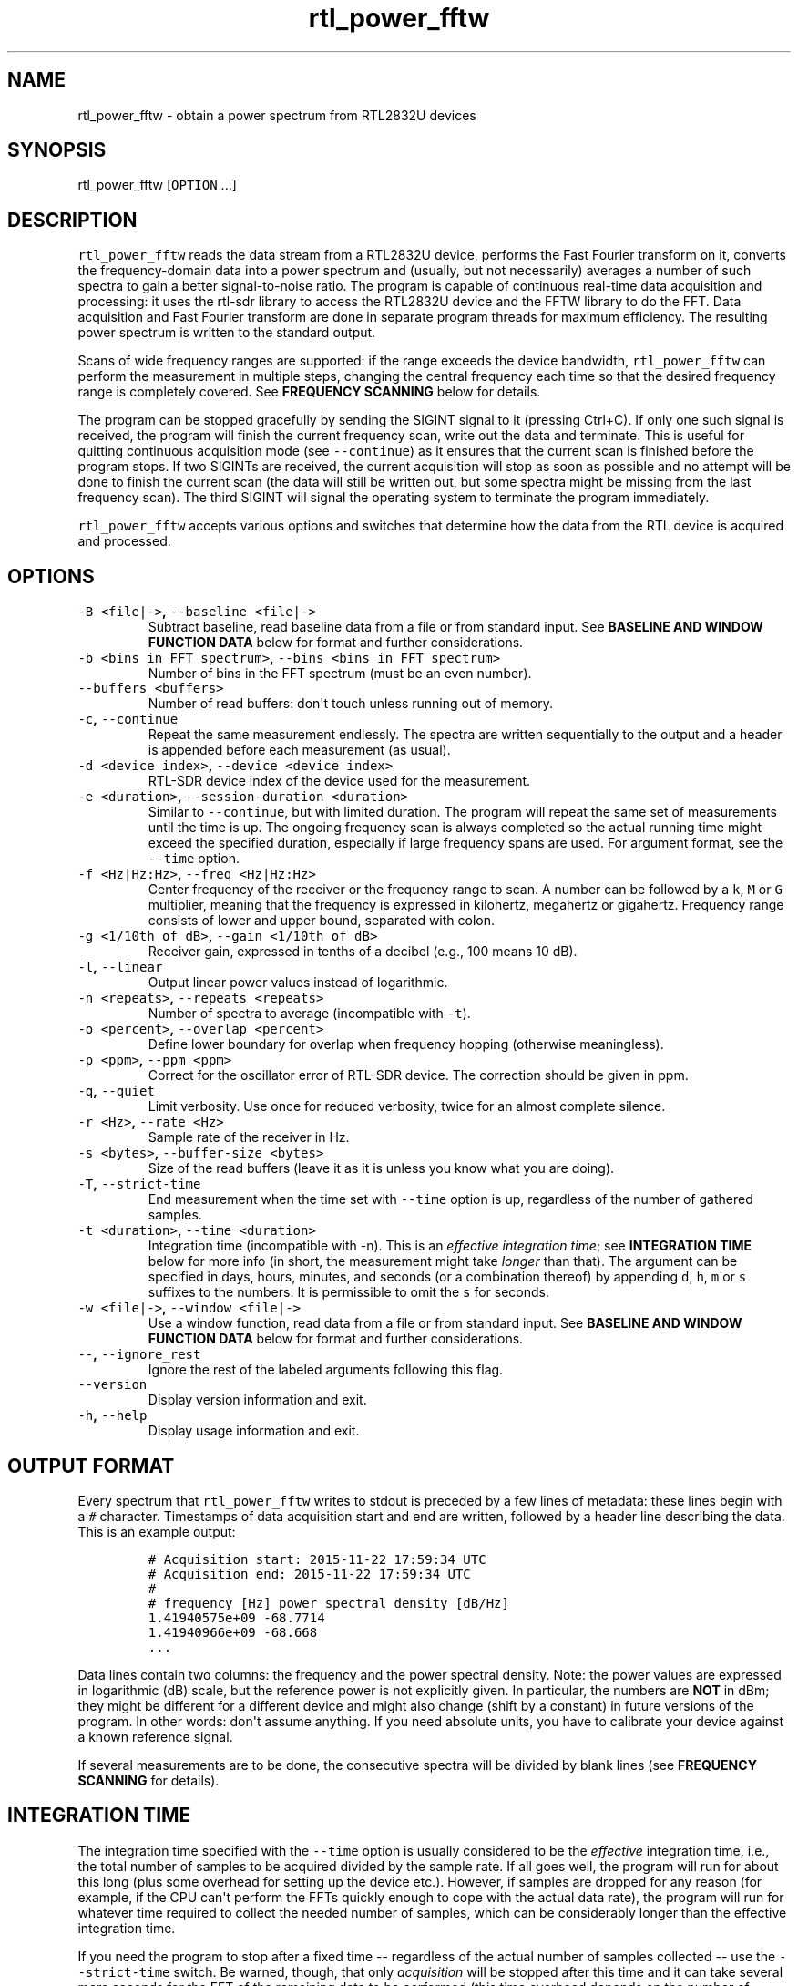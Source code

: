 .TH "rtl_power_fftw" "1" "" "" ""
.SH NAME
.PP
rtl_power_fftw \- obtain a power spectrum from RTL2832U devices
.SH SYNOPSIS
.PP
rtl_power_fftw [\f[C]OPTION\f[] ...]
.SH DESCRIPTION
.PP
\f[C]rtl_power_fftw\f[] reads the data stream from a RTL2832U device,
performs the Fast Fourier transform on it, converts the
frequency\-domain data into a power spectrum and (usually, but not
necessarily) averages a number of such spectra to gain a better
signal\-to\-noise ratio.
The program is capable of continuous real\-time data acquisition and
processing: it uses the rtl\-sdr library to access the RTL2832U device
and the FFTW library to do the FFT.
Data acquisition and Fast Fourier transform are done in separate program
threads for maximum efficiency.
The resulting power spectrum is written to the standard output.
.PP
Scans of wide frequency ranges are supported: if the range exceeds the
device bandwidth, \f[C]rtl_power_fftw\f[] can perform the measurement in
multiple steps, changing the central frequency each time so that the
desired frequency range is completely covered.
See \f[B]FREQUENCY SCANNING\f[] below for details.
.PP
The program can be stopped gracefully by sending the SIGINT signal to it
(pressing Ctrl+C).
If only one such signal is received, the program will finish the current
frequency scan, write out the data and terminate.
This is useful for quitting continuous acquisition mode (see
\f[C]\-\-continue\f[]) as it ensures that the current scan is finished
before the program stops.
If two SIGINTs are received, the current acquisition will stop as soon
as possible and no attempt will be done to finish the current scan (the
data will still be written out, but some spectra might be missing from
the last frequency scan).
The third SIGINT will signal the operating system to terminate the
program immediately.
.PP
\f[C]rtl_power_fftw\f[] accepts various options and switches that
determine how the data from the RTL device is acquired and processed.
.SH OPTIONS
.TP
.B \f[C]\-B\ <file|\->\f[], \f[C]\-\-baseline\ <file|\->\f[]
Subtract baseline, read baseline data from a file or from standard
input.
See \f[B]BASELINE AND WINDOW FUNCTION DATA\f[] below for format and
further considerations.
.RS
.RE
.TP
.B \f[C]\-b\ <bins\ in\ FFT\ spectrum>\f[], \f[C]\-\-bins\ <bins\ in\ FFT\ spectrum>\f[]
Number of bins in the FFT spectrum (must be an even number).
.RS
.RE
.TP
.B \f[C]\-\-buffers\ <buffers>\f[]
Number of read buffers: don\[aq]t touch unless running out of memory.
.RS
.RE
.TP
.B \f[C]\-c\f[], \f[C]\-\-continue\f[]
Repeat the same measurement endlessly.
The spectra are written sequentially to the output and a header is
appended before each measurement (as usual).
.RS
.RE
.TP
.B \f[C]\-d\ <device\ index>\f[], \f[C]\-\-device\ <device\ index>\f[]
RTL\-SDR device index of the device used for the measurement.
.RS
.RE
.TP
.B \f[C]\-e\ <duration>\f[], \f[C]\-\-session\-duration\ <duration>\f[]
Similar to \f[C]\-\-continue\f[], but with limited duration.
The program will repeat the same set of measurements until the time is
up.
The ongoing frequency scan is always completed so the actual running
time might exceed the specified duration, especially if large frequency
spans are used.
For argument format, see the \f[C]\-\-time\f[] option.
.RS
.RE
.TP
.B \f[C]\-f\ <Hz|Hz:Hz>\f[], \f[C]\-\-freq\ <Hz|Hz:Hz>\f[]
Center frequency of the receiver or the frequency range to scan.
A number can be followed by a \f[C]k\f[], \f[C]M\f[] or \f[C]G\f[]
multiplier, meaning that the frequency is expressed in kilohertz,
megahertz or gigahertz.
Frequency range consists of lower and upper bound, separated with colon.
.RS
.RE
.TP
.B \f[C]\-g\ <1/10th\ of\ dB>\f[], \f[C]\-\-gain\ <1/10th\ of\ dB>\f[]
Receiver gain, expressed in tenths of a decibel (e.g., 100 means 10 dB).
.RS
.RE
.TP
.B \f[C]\-l\f[], \f[C]\-\-linear\f[]
Output linear power values instead of logarithmic.
.RS
.RE
.TP
.B \f[C]\-n\ <repeats>\f[], \f[C]\-\-repeats\ <repeats>\f[]
Number of spectra to average (incompatible with \f[C]\-t\f[]).
.RS
.RE
.TP
.B \f[C]\-o\ <percent>\f[], \f[C]\-\-overlap\ <percent>\f[]
Define lower boundary for overlap when frequency hopping (otherwise
meaningless).
.RS
.RE
.TP
.B \f[C]\-p\ <ppm>\f[], \f[C]\-\-ppm\ <ppm>\f[]
Correct for the oscillator error of RTL\-SDR device.
The correction should be given in ppm.
.RS
.RE
.TP
.B \f[C]\-q\f[], \f[C]\-\-quiet\f[]
Limit verbosity.
Use once for reduced verbosity, twice for an almost complete silence.
.RS
.RE
.TP
.B \f[C]\-r\ <Hz>\f[], \f[C]\-\-rate\ <Hz>\f[]
Sample rate of the receiver in Hz.
.RS
.RE
.TP
.B \f[C]\-s\ <bytes>\f[], \f[C]\-\-buffer\-size\ <bytes>\f[]
Size of the read buffers (leave it as it is unless you know what you are
doing).
.RS
.RE
.TP
.B \f[C]\-T\f[], \f[C]\-\-strict\-time\f[]
End measurement when the time set with \f[C]\-\-time\f[] option is up,
regardless of the number of gathered samples.
.RS
.RE
.TP
.B \f[C]\-t\ <duration>\f[], \f[C]\-\-time\ <duration>\f[]
Integration time (incompatible with \-n).
This is an \f[I]effective integration time\f[]; see \f[B]INTEGRATION
TIME\f[] below for more info (in short, the measurement might take
\f[I]longer\f[] than that).
The argument can be specified in days, hours, minutes, and seconds (or a
combination thereof) by appending \f[C]d\f[], \f[C]h\f[], \f[C]m\f[] or
\f[C]s\f[] suffixes to the numbers.
It is permissible to omit the \f[C]s\f[] for seconds.
.RS
.RE
.TP
.B \f[C]\-w\ <file|\->\f[], \f[C]\-\-window\ <file|\->\f[]
Use a window function, read data from a file or from standard input.
See \f[B]BASELINE AND WINDOW FUNCTION DATA\f[] below for format and
further considerations.
.RS
.RE
.TP
.B \f[C]\-\-\f[], \f[C]\-\-ignore_rest\f[]
Ignore the rest of the labeled arguments following this flag.
.RS
.RE
.TP
.B \f[C]\-\-version\f[]
Display version information and exit.
.RS
.RE
.TP
.B \f[C]\-h\f[], \f[C]\-\-help\f[]
Display usage information and exit.
.RS
.RE
.SH OUTPUT FORMAT
.PP
Every spectrum that \f[C]rtl_power_fftw\f[] writes to stdout is preceded
by a few lines of metadata: these lines begin with a \f[C]#\f[]
character.
Timestamps of data acquisition start and end are written, followed by a
header line describing the data.
This is an example output:
.IP
.nf
\f[C]
#\ Acquisition\ start:\ 2015\-11\-22\ 17:59:34\ UTC
#\ Acquisition\ end:\ 2015\-11\-22\ 17:59:34\ UTC
#
#\ frequency\ [Hz]\ power\ spectral\ density\ [dB/Hz]
1.41940575e+09\ \-68.7714
1.41940966e+09\ \-68.668
\&...
\f[]
.fi
.PP
Data lines contain two columns: the frequency and the power spectral
density.
Note: the power values are expressed in logarithmic (dB) scale, but the
reference power is not explicitly given.
In particular, the numbers are \f[B]NOT\f[] in dBm; they might be
different for a different device and might also change (shift by a
constant) in future versions of the program.
In other words: don\[aq]t assume anything.
If you need absolute units, you have to calibrate your device against a
known reference signal.
.PP
If several measurements are to be done, the consecutive spectra will be
divided by blank lines (see \f[B]FREQUENCY SCANNING\f[] for details).
.SH INTEGRATION TIME
.PP
The integration time specified with the \f[C]\-\-time\f[] option is
usually considered to be the \f[I]effective\f[] integration time, i.e.,
the total number of samples to be acquired divided by the sample rate.
If all goes well, the program will run for about this long (plus some
overhead for setting up the device etc.).
However, if samples are dropped for any reason (for example, if the CPU
can\[aq]t perform the FFTs quickly enough to cope with the actual data
rate), the program will run for whatever time required to collect the
needed number of samples, which can be considerably longer than the
effective integration time.
.PP
If you need the program to stop after a fixed time \-\- regardless of
the actual number of samples collected \-\- use the
\f[C]\-\-strict\-time\f[] switch.
Be warned, though, that only \f[I]acquisition\f[] will be stopped after
this time and it can take several more seconds for the FFT of the
remaining data to be performed (this time overhead depends on the number
of buffers used, see \f[B]BUFFERING\f[] below).
.SH FREQUENCY SCANNING
.PP
If the frequency span is too large to be contained within a single
measurement (i.e., it exceeds the device bandwidth),
\f[C]rtl_power_fftw\f[] will divide it into several consecutive
measurements.
.PP
Of course, this raises a question: how to go about fitting several
fixed\-width (one device bandwidth) measurements into an arbitrary
range?
One could go for non\-overlapping measurements, which yields data that
is monotonously increasing in frequency, but then the whole scan might
need to start \f[I]below\f[] the lowest requested frequency, or end
\f[I]above\f[] the highest requested frequency, or even both.
Even worse, these extended ranges could happen to contain frequencies
not accepted by the device.
Another approach is therefore used, namely to cover the requested
frequency range exactly, but with overlapping measurements.
Note that \f[C]rtl_power_fftw\f[] will not make any presumptions on what
to do with the overlaps: the overlapping spectra are simply written to
the output and all further data treatment is up to the user.
In case that your particular data treatment requires a certain minimum
amount of overlap, you can use the option \f[C]\-\-overlap\f[] to set
the desired lower bound for overlap in percentage of bandwidth.
.PP
All spectra within one scan of the desired frequency range are separated
in the output by a single blank line.
After the whole frequency range has been scanned, an additional blank
line is printed, so the measurement \f[I]sets\f[] are separated by two
blank lines in total.
This output format is directly suitable as an input for
\f[C]gnuplot\f[].
.SH BASELINE AND WINDOW FUNCTION DATA
.PP
The expected input format for baseline and window function data is one
value per line.
If a line contains multiple values, the last (rightmost) value is used:
this ensures that \f[C]rtl_power_fftw\f[] can use its own output data as
an input for baseline correction \-\- the frequency column is simply
discarded.
Lines starting with \f[C]#\f[] are treated as comments and are ignored
completely.
.PP
If both the baseline and window function data are to be read from
standard input, the baseline data is read first, followed by the window
function data.
.PP
The program does not check the window function data in any way, apart
from the requirement to have precisely enough data points.
Window function is only read in single precision, due to FFT being done
with floats, and there is no need to overcomplicate things.
Single precision FFT is faster than double on at least some hardware and
more than precise enough, as input data is actually only 8\-bit.
Baseline data is in double precision, otherwise it would limit the
precision of averaging arbitrarily huge number of spectra.
.SH BUFFERING
.PP
Upon starting, the program allocates several data buffers (five by
default).
At any given time, one of the buffers is used to store the incoming data
from the device.
When the buffer fills up, it is queued for processing by the FFT routine
and an empty buffer is immediately taken to continue the data
acquisition; at this point, the number of empty buffers is also recorded
for statistical purposes (see below).
If no buffers are empty, the data acquisition blocks until one of the
buffers becomes available again.
This is, of course, an unwanted scenario because it leads to dropped
data.
.PP
At the end of the measurement, the program outputs a line with the
statistics on the number of available (empty) buffers.
This is an example of such a line:
.IP
.nf
\f[C]
Buffer\ queue\ histogram:\ 0\ 0\ 0\ 6\ 34\ 1
\f[]
.fi
.PP
The numbers report how many times a particular number of available
buffers was encountered.
The first number corresponds to zero available buffers, the next one to
one available buffer and so on.
In this particular case, at least three buffers were available at all
times: three buffers were available on six occurrences, four buffers
were available on 34 occurrences and all five buffers were only
available once (when the program started and there was no data yet).
.PP
As long as the first number remains zero, you are fine \- there was no
data loss.
If the first number happens to be nonzero and also exceeds the other
numbers, this means that your CPU is too slow and cannot perform the
FFTs quickly enough to match the incoming data rate.
You might be better off with a smaller FFT size or a slower sampling
rate.
.PP
On the contrary, if the first number is nonzero but is relatively small
compared to the other numbers, it might simply mean that the available
CPU power fluctuates heavily (e.g., if you have a fast processor but
other CPU\-intensive tasks are running at the same time).
In such a case, you can try increasing the number of buffers with the
\f[C]\-\-buffers\f[] option and see if that helps.
.PP
Another scenario occurs if you have enough computing power but the
memory is limited: in such a (rare) case, you might actually want to
\f[I]reduce\f[] the number of buffers.
.PP
The size (length) of the buffers is computed automatically to best match
the requirements of the measurement.
This is the recommended practice in most circumstances.
However, if you feel that you have a very good reason to fiddle with the
buffer size, you can do so with the \f[C]\-\-buffer\-size\f[] option.
But do keep in mind that the buffer size should be a multiple of 16384
(this is a requirement of the rtl\-sdr library).
.SH EXAMPLES
.PP
A basic call to \f[C]rtl_power_fftw\f[] might look like this:
.IP
.nf
\f[C]
rtl_power_fftw\ \-f\ 1420405752\ \-t\ 10\ \-b\ 512\ >\ spectrum.dat
\f[]
.fi
.PP
This will set the central frequency of the receiver to 1420405752 Hz
(the frequency of the hydrogen line), use a 512\-point FFT to transform
the acquired signal, average the data for ten seconds and dump the
averaged spectrum to a file named \f[I]spectrum.dat\f[].
.PP
By the virtue of the output data being suitable for direct use in
\f[C]gnuplot\f[], the following pipeline can be used to acquire a
spectrum and draw it into a PNG image (for variety, the \f[C]\-n\f[]
option is used this time to request the average of 100 spectra):
.IP
.nf
\f[C]
rtl_power_fftw\ \-f\ 1420405752\ \-n\ 100\ \-b\ 512\ |\\
\ \ \ gnuplot\ \-e\ "set\ term\ png;\ unset\ key;\ plot\ \[aq]\-\[aq]\ w\ l"\ >plot.png
\f[]
.fi
.PP
For quick\-and\-dirty live monitoring, you can do:
.IP
.nf
\f[C]
rtl_power_fftw\ \-f\ 1420405752\ \-n\ 100\ \-b\ 512\ \-c\ |\\
\ \ \ sed\ \-u\ \[aq]/rtl\-power\-fftw/s/.*/plot\ "\-"/;/^$/{N;s/^\\n$/e/}\[aq]\ |\\
\ \ \ gnuplot
\f[]
.fi
.PP
In this pipeline, \f[C]sed\f[] intervenes by replacing the header and
separators written by \f[C]rtl_power_fftw\f[] with inline commands for
\f[C]gnuplot\f[].
.PP
To scan frequencies between 100 MHz and 110 MHz and subtract baseline
data from each scan, you could do:
.IP
.nf
\f[C]
rtl_power_fftw\ \-f\ 100M:110M\ \-B\ baseline_data.dat\ >\ spectrum.dat
\f[]
.fi
.PP
This example also illustrates the fact that for all the options where it
is possible, the program selects some safe default values and the
options can be omitted.
Although be noted that omiting the option to specify number of bins
(\f[C]\-b\f[]) and relying on its default value while subtracting
baseline is a discouraged practise.
You should always specify \f[C]\-\-bins\f[] along with
\f[C]\-\-baseline\f[].
.SS AUTHORS
.PP
Klemen Blokar <klemen.blokar@ad-vega.si>
.PD 0
.P
.PD
Andrej Lajovic <andrej.lajovic@ad-vega.si>
